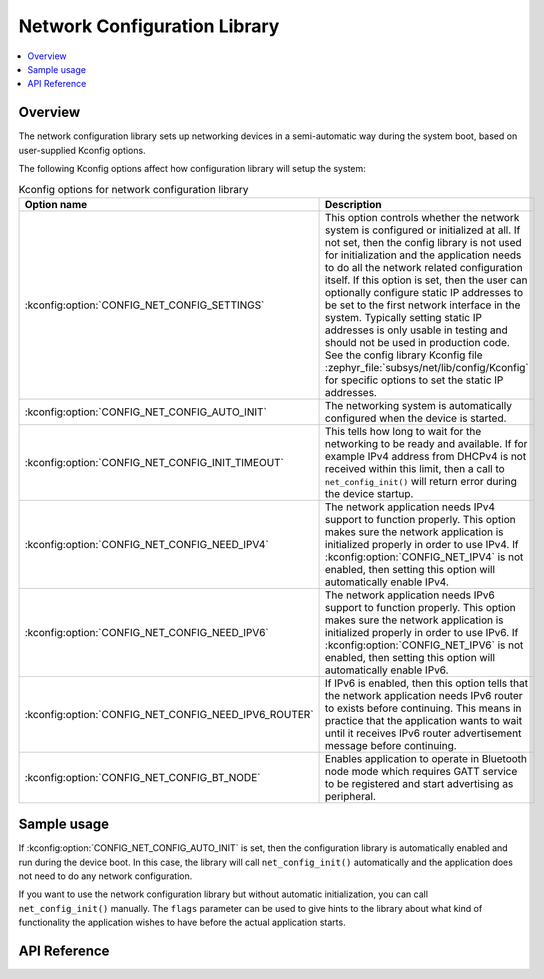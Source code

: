.. _net_config_interface:

Network Configuration Library
#############################

.. contents::
    :local:
    :depth: 2

Overview
********

The network configuration library sets up networking devices in a
semi-automatic way during the system boot, based on user-supplied
Kconfig options.

The following Kconfig options affect how configuration library will
setup the system:

.. csv-table:: Kconfig options for network configuration library
   :header: "Option name", "Description"
   :widths: 45 55

   ":kconfig:option:`CONFIG_NET_CONFIG_SETTINGS`", "This option controls whether the
   network system is configured or initialized at all. If not set, then the
   config library is not used for initialization and the application needs to
   do all the network related configuration itself. If this option is set,
   then the user can optionally configure static IP addresses to be set to the
   first network interface in the system. Typically setting static IP addresses
   is only usable in testing and should not be used in production code. See
   the config library Kconfig file :zephyr_file:`subsys/net/lib/config/Kconfig`
   for specific options to set the static IP addresses."
   ":kconfig:option:`CONFIG_NET_CONFIG_AUTO_INIT`", "The networking system is
   automatically configured when the device is started."
   ":kconfig:option:`CONFIG_NET_CONFIG_INIT_TIMEOUT`", "This tells how long to wait for
   the networking to be ready and available. If for example IPv4 address from
   DHCPv4 is not received within this limit, then a call to
   ``net_config_init()`` will return error during the device startup."
   ":kconfig:option:`CONFIG_NET_CONFIG_NEED_IPV4`", "The network application needs IPv4
   support to function properly. This option makes sure the network application
   is initialized properly in order to use IPv4.
   If :kconfig:option:`CONFIG_NET_IPV4` is not enabled, then setting this option will
   automatically enable IPv4."
   ":kconfig:option:`CONFIG_NET_CONFIG_NEED_IPV6`", "The network application needs IPv6
   support to function properly. This option makes sure the network application
   is initialized properly in order to use IPv6.
   If :kconfig:option:`CONFIG_NET_IPV6` is not enabled, then setting this option will
   automatically enable IPv6."
   ":kconfig:option:`CONFIG_NET_CONFIG_NEED_IPV6_ROUTER`", "If IPv6 is enabled, then
   this option tells that the network application needs IPv6 router to exists
   before continuing. This means in practice that the application wants to wait
   until it receives IPv6 router advertisement message before continuing."
   ":kconfig:option:`CONFIG_NET_CONFIG_BT_NODE`", "Enables application to operate in
   Bluetooth node mode which requires GATT service to be registered and start
   advertising as peripheral."

Sample usage
************

If :kconfig:option:`CONFIG_NET_CONFIG_AUTO_INIT` is set, then the configuration library
is automatically enabled and run during the device boot. In this case,
the library will call ``net_config_init()`` automatically and the application
does not need to do any network configuration.

If you want to use the network configuration library but without automatic
initialization, you can call ``net_config_init()`` manually. The ``flags``
parameter can be used to give hints to the library about what kind of
functionality the application wishes to have before the actual application
starts.

API Reference
*************

.. doxygengroup:: net_config
